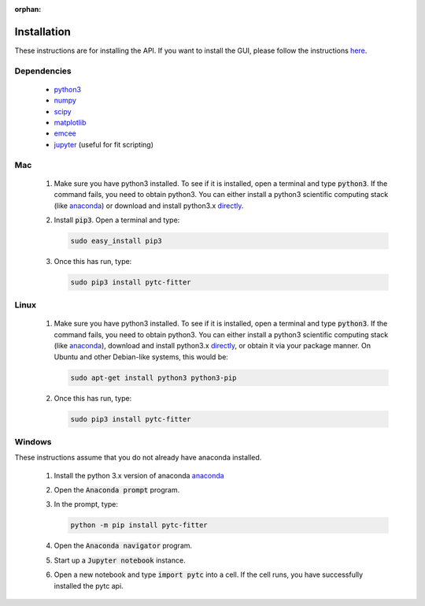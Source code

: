 :orphan:

============
Installation
============

These instructions are for installing the API.  If you want to install the GUI,
please follow the instructions `here <https://pytc-gui.readthedocs.io/en/latest/installation.html>`_. 

Dependencies
------------
 + `python3 <https://www.python.org/downloads/release/python-3>`_
 + `numpy <http://www.numpy.org/>`_
 + `scipy <https://www.scipy.org/>`_
 + `matplotlib <http://matplotlib.org/>`_
 + `emcee <http://dan.iel.fm/emcee/current/>`_
 + `jupyter <https://jupyter.org/>`_ (useful for fit scripting)

Mac
---

 1. Make sure you have python3 installed.  To see if it is installed, open a
    terminal and type :code:`python3`.  If the command fails, you need to obtain
    python3.  You can either install a python3 scientific computing stack (like
    `anaconda <https://www.continuum.io/downloads>`_) or download and install
    python3.x `directly <https://www.python.org/downloads/release/python-3>`_. 

 2. Install :code:`pip3`.  Open a terminal and type:

    .. sourcecode:: bash
    
        sudo easy_install pip3

 3. Once this has run, type:

    .. sourcecode:: bash

        sudo pip3 install pytc-fitter

Linux
-----
 
 1. Make sure you have python3 installed.  To see if it is installed, open a
    terminal and type :code:`python3`.  If the command fails, you need to obtain
    python3.  You can either install a python3 scientific computing stack (like
    `anaconda <https://www.continuum.io/downloads>`_), download and install
    python3.x `directly <https://www.python.org/downloads/release/python-3>`_,
    or obtain it via your package manner.  On Ubuntu and other Debian-like
    systems, this would be:

    .. sourcecode:: bash

        sudo apt-get install python3 python3-pip

 2. Once this has run, type:

    .. sourcecode:: bash
    
        sudo pip3 install pytc-fitter


Windows
-------

These instructions assume that you do not already have anaconda installed. 

 1. Install the python 3.x version of anaconda `anaconda <https://www.anaconda.com/downloads>`_
 2. Open the :code:`Anaconda prompt` program.
 3. In the prompt, type:

    .. sourcecode:: bash

        python -m pip install pytc-fitter

 4. Open the :code:`Anaconda navigator` program.
 5. Start up a :code:`Jupyter notebook` instance.  
 6. Open a new notebook and type :code:`import pytc` into a cell.  If the cell
    runs, you have successfully installed the pytc api.

